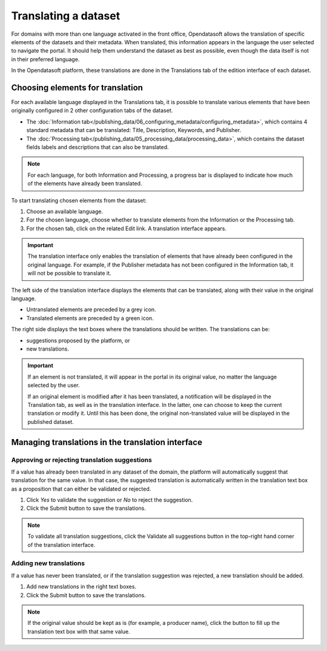 Translating a dataset
=====================

For domains with more than one language activated in the front office, Opendatasoft allows the translation of specific elements of the datasets and their metadata. When translated, this information appears in the language the user selected to navigate the portal. It should help them understand the dataset as best as possible, even though the data itself is not in their preferred language.

In the Opendatasoft platform, these translations are done in the Translations tab of the edition interface of each dataset.

.. image:: images/translation_tab_interface.png

Choosing elements for translation
---------------------------------

For each available language displayed in the Translations tab, it is possible to translate various elements that have been originally configured in 2 other configuration tabs of the dataset.

- The :doc:`Information tab</publishing_data/06_configuring_metadata/configuring_metadata>`, which contains 4 standard metadata that can be translated: Title, Description, Keywords, and Publisher.
- The :doc:`Processing tab</publishing_data/05_processing_data/processing_data>`, which contains the dataset fields labels and descriptions that can also be translated.

.. admonition:: Note
   :class: note

   For each language, for both Information and Processing, a progress bar is displayed to indicate how much of the elements have already been translated.

To start translating chosen elements from the dataset:

1. Choose an available language.
2. For the chosen language, choose whether to translate elements from the Information or the Processing tab.
3. For the chosen tab, click on the related Edit link. A translation interface appears.

.. image:: images/translation_interface.png

.. admonition:: Important
   :class: important

   The translation interface only enables the translation of elements that have already been configured in the original language. For example, if the Publisher metadata has not been configured in the Information tab, it will not be possible to translate it.

The left side of the translation interface displays the elements that can be translated, along with their value in the original language.

- Untranslated elements are preceded by a grey |icon-cross| icon.
- Translated elements are preceded by a green |icon-check| icon.

The right side displays the text boxes where the translations should be written. The translations can be:

- suggestions proposed by the platform, or
- new translations.

.. admonition:: Important
   :class: important

   If an element is not translated, it will appear in the portal in its original value, no matter the language selected by the user.

   If an original element is modified after it has been translated, a notification will be displayed in the Translation tab, as well as in the translation interface. In the latter, one can choose to keep the current translation or modify it. Until this has been done, the original non-translated value will be displayed in the published dataset.

Managing translations in the translation interface
--------------------------------------------------

Approving or rejecting translation suggestions
^^^^^^^^^^^^^^^^^^^^^^^^^^^^^^^^^^^^^^^^^^^^^^

If a value has already been translated in any dataset of the domain, the platform will automatically suggest that translation for the same value. In that case, the suggested translation is automatically written in the translation text box as a proposition that can either be validated or rejected.

.. image:: images/suggested_translation.png

1. Click *Yes* to validate the suggestion or *No* to reject the suggestion.
2. Click the Submit button to save the translations.

.. admonition:: Note
   :class: note

   To validate all translation suggestions, click the Validate all suggestions button in the top-right hand corner of the translation interface.

Adding new translations
^^^^^^^^^^^^^^^^^^^^^^^

If a value has never been translated, or if the translation suggestion was rejected, a new translation should be added.

1. Add new translations in the right text boxes.
2. Click the Submit button to save the translations.

.. admonition:: Note
   :class: note

   If the original value should be kept as is (for example, a producer name), click the |icon-copy-value| button to fill up the translation text box with that same value.





.. |icon-cross| image:: images/icon_cross.png
    :width: 10px
    :height: 9px

.. |icon-check| image:: images/icon_check.png
    :width: 12px
    :height: 9px

.. |icon-copy-value| image:: images/icon_copy-value.png
    :width: 22px
    :height: 22px
